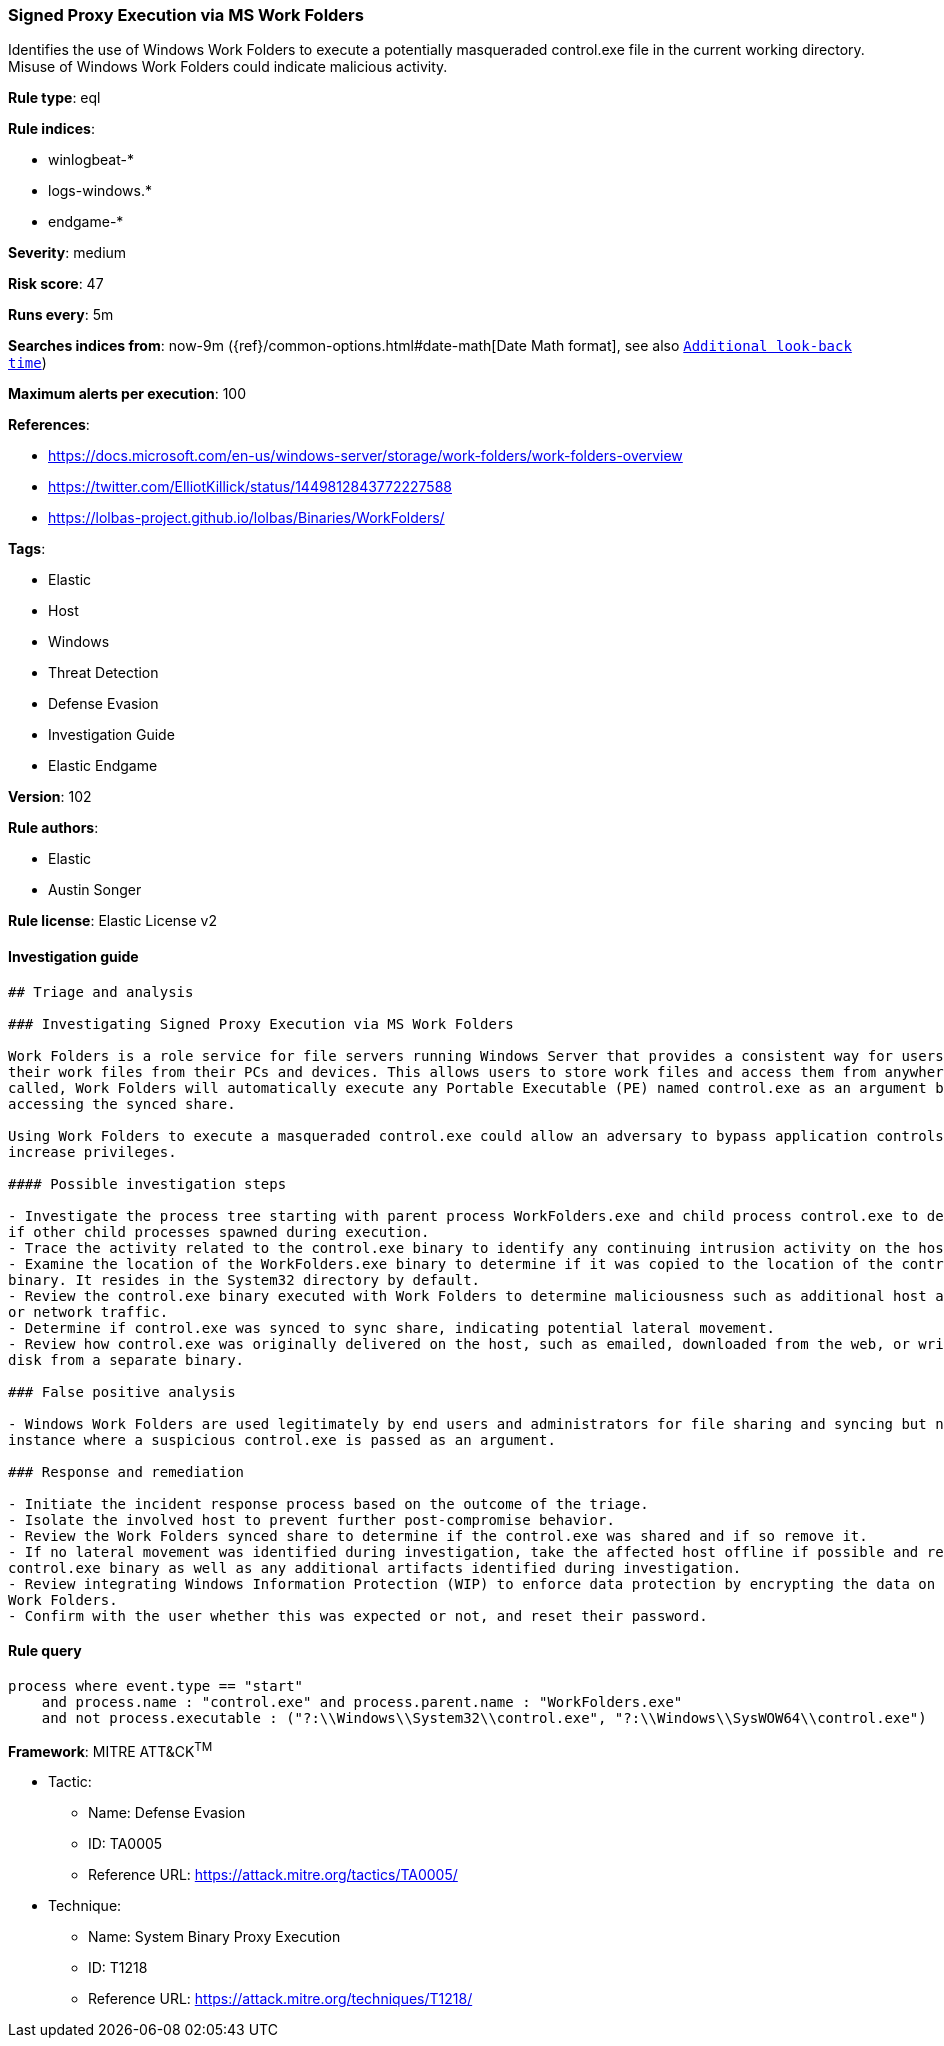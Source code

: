 [[prebuilt-rule-8-4-1-signed-proxy-execution-via-ms-work-folders]]
=== Signed Proxy Execution via MS Work Folders

Identifies the use of Windows Work Folders to execute a potentially masqueraded control.exe file in the current working directory. Misuse of Windows Work Folders could indicate malicious activity.

*Rule type*: eql

*Rule indices*: 

* winlogbeat-*
* logs-windows.*
* endgame-*

*Severity*: medium

*Risk score*: 47

*Runs every*: 5m

*Searches indices from*: now-9m ({ref}/common-options.html#date-math[Date Math format], see also <<rule-schedule, `Additional look-back time`>>)

*Maximum alerts per execution*: 100

*References*: 

* https://docs.microsoft.com/en-us/windows-server/storage/work-folders/work-folders-overview
* https://twitter.com/ElliotKillick/status/1449812843772227588
* https://lolbas-project.github.io/lolbas/Binaries/WorkFolders/

*Tags*: 

* Elastic
* Host
* Windows
* Threat Detection
* Defense Evasion
* Investigation Guide
* Elastic Endgame

*Version*: 102

*Rule authors*: 

* Elastic
* Austin Songer

*Rule license*: Elastic License v2


==== Investigation guide


[source, markdown]
----------------------------------
## Triage and analysis

### Investigating Signed Proxy Execution via MS Work Folders

Work Folders is a role service for file servers running Windows Server that provides a consistent way for users to access
their work files from their PCs and devices. This allows users to store work files and access them from anywhere. When
called, Work Folders will automatically execute any Portable Executable (PE) named control.exe as an argument before
accessing the synced share.

Using Work Folders to execute a masqueraded control.exe could allow an adversary to bypass application controls and
increase privileges.

#### Possible investigation steps

- Investigate the process tree starting with parent process WorkFolders.exe and child process control.exe to determine
if other child processes spawned during execution.
- Trace the activity related to the control.exe binary to identify any continuing intrusion activity on the host.
- Examine the location of the WorkFolders.exe binary to determine if it was copied to the location of the control.exe
binary. It resides in the System32 directory by default.
- Review the control.exe binary executed with Work Folders to determine maliciousness such as additional host activity
or network traffic.
- Determine if control.exe was synced to sync share, indicating potential lateral movement.
- Review how control.exe was originally delivered on the host, such as emailed, downloaded from the web, or written to
disk from a separate binary.

### False positive analysis

- Windows Work Folders are used legitimately by end users and administrators for file sharing and syncing but not in the
instance where a suspicious control.exe is passed as an argument.

### Response and remediation

- Initiate the incident response process based on the outcome of the triage.
- Isolate the involved host to prevent further post-compromise behavior.
- Review the Work Folders synced share to determine if the control.exe was shared and if so remove it.
- If no lateral movement was identified during investigation, take the affected host offline if possible and remove the
control.exe binary as well as any additional artifacts identified during investigation.
- Review integrating Windows Information Protection (WIP) to enforce data protection by encrypting the data on PCs using
Work Folders.
- Confirm with the user whether this was expected or not, and reset their password.
----------------------------------

==== Rule query


[source, js]
----------------------------------
process where event.type == "start" 
    and process.name : "control.exe" and process.parent.name : "WorkFolders.exe"
    and not process.executable : ("?:\\Windows\\System32\\control.exe", "?:\\Windows\\SysWOW64\\control.exe")

----------------------------------

*Framework*: MITRE ATT&CK^TM^

* Tactic:
** Name: Defense Evasion
** ID: TA0005
** Reference URL: https://attack.mitre.org/tactics/TA0005/
* Technique:
** Name: System Binary Proxy Execution
** ID: T1218
** Reference URL: https://attack.mitre.org/techniques/T1218/
